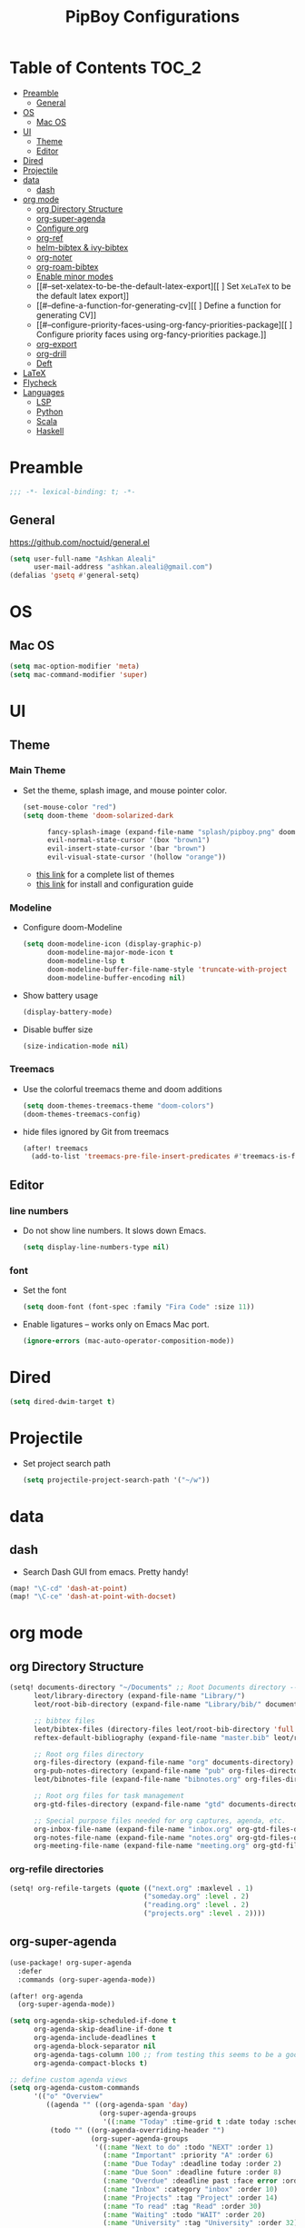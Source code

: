 #+TITLE: PipBoy Configurations

* Table of Contents :TOC_2:
- [[#preamble][Preamble]]
  - [[#general][General]]
- [[#os][OS]]
  - [[#mac-os][Mac OS]]
- [[#ui][UI]]
  - [[#theme][Theme]]
  - [[#editor][Editor]]
- [[#dired][Dired]]
- [[#projectile][Projectile]]
- [[#data][data]]
  - [[#dash][dash]]
- [[#org-mode][org mode]]
  - [[#org-directory-structure][org Directory Structure]]
  - [[#org-super-agenda][org-super-agenda]]
  - [[#configure-org][Configure org]]
  - [[#org-ref][org-ref]]
  - [[#helm-bibtex--ivy-bibtex][helm-bibtex & ivy-bibtex]]
  - [[#org-noter][org-noter]]
  - [[#org-roam-bibtex][org-roam-bibtex]]
  - [[#enable-minor-modes][Enable minor modes]]
  - [[#--set-xelatex-to-be-the-default-latex-export][[ ] Set ~XeLaTeX~ to be the default latex export]]
  - [[#--define-a-function-for-generating-cv][[ ] Define a function for generating CV]]
  - [[#--configure-priority-faces-using-org-fancy-priorities-package][[ ] Configure priority faces using org-fancy-priorities package.]]
  - [[#org-export][org-export]]
  - [[#org-drill][org-drill]]
  - [[#deft][Deft]]
- [[#latex][LaTeX]]
- [[#flycheck][Flycheck]]
- [[#languages][Languages]]
  - [[#lsp][LSP]]
  - [[#python][Python]]
  - [[#scala][Scala]]
  - [[#haskell][Haskell]]

* Preamble
#+BEGIN_SRC emacs-lisp
;;; -*- lexical-binding: t; -*-
#+END_SRC
** General
https://github.com/noctuid/general.el
#+BEGIN_SRC emacs-lisp
(setq user-full-name "Ashkan Aleali"
      user-mail-address "ashkan.aleali@gmail.com")
(defalias 'gsetq #'general-setq)
#+END_SRC
* OS
** Mac OS
#+BEGIN_SRC emacs-lisp
(setq mac-option-modifier 'meta)
(setq mac-command-modifier 'super)
#+END_SRC
* UI
** Theme
*** Main Theme
- Set the theme, splash image, and mouse pointer color.
  #+BEGIN_SRC emacs-lisp
  (set-mouse-color "red")
  (setq doom-theme 'doom-solarized-dark

        fancy-splash-image (expand-file-name "splash/pipboy.png" doom-private-dir)
        evil-normal-state-cursor '(box "brown1")
        evil-insert-state-cursor '(bar "brown")
        evil-visual-state-cursor '(hollow "orange"))
  #+END_SRC
  + [[https://github.com/hlissner/emacs-doom-themes/tree/screenshots][this link]] for a complete list of themes
  + [[https://github.com/hlissner/emacs-doom-themes#install][this link]] for install and configuration guide

*** Modeline
- Configure doom-Modeline
  #+BEGIN_SRC emacs-lisp
  (setq doom-modeline-icon (display-graphic-p)
        doom-modeline-major-mode-icon t
        doom-modeline-lsp t
        doom-modeline-buffer-file-name-style 'truncate-with-project
        doom-modeline-buffer-encoding nil)
  #+END_SRC
- Show battery usage
  #+BEGIN_SRC emacs-lisp
  (display-battery-mode)
  #+END_SRC
- Disable buffer size
  #+BEGIN_SRC emacs-lisp
  (size-indication-mode nil)
  #+END_SRC
    
*** Treemacs
- Use the colorful treemacs theme and doom additions
   #+BEGIN_SRC emacs-lisp
   (setq doom-themes-treemacs-theme "doom-colors")
   (doom-themes-treemacs-config)
   #+END_SRC
- hide files ignored by Git from treemacs
  #+BEGIN_SRC emacs-lisp
  (after! treemacs
    (add-to-list 'treemacs-pre-file-insert-predicates #'treemacs-is-file-git-ignored?))
  #+END_SRC
** Editor
*** line numbers
- Do not show line numbers. It slows down Emacs.
  #+BEGIN_SRC emacs-lisp
  (setq display-line-numbers-type nil)
  #+END_SRC
*** font
- Set the font
  #+BEGIN_SRC emacs-lisp
  (setq doom-font (font-spec :family "Fira Code" :size 11))
  #+END_SRC
- Enable ligatures -- works only on Emacs Mac port.
  #+BEGIN_SRC emacs-lisp
  (ignore-errors (mac-auto-operator-composition-mode))
  #+END_SRC
* Dired
#+BEGIN_SRC emacs-lisp
(setq dired-dwim-target t)
#+END_SRC
* Projectile
- Set project search path
  #+BEGIN_SRC emacs-lisp
  (setq projectile-project-search-path '("~/w"))
  #+END_SRC
* data
** dash
- Search Dash GUI from emacs. Pretty handy!
#+BEGIN_SRC emacs-lisp
(map! "\C-cd" 'dash-at-point)
(map! "\C-ce" 'dash-at-point-with-docset)
#+END_SRC
* org mode
** org Directory Structure
  #+BEGIN_SRC emacs-lisp
(setq! documents-directory "~/Documents" ;; Root Documents directory -- potentially in iCloud drive
      leot/library-directory (expand-file-name "Library/")
      leot/root-bib-directory (expand-file-name "Library/bib/" documents-directory)

      ;; bibtex files
      leot/bibtex-files (directory-files leot/root-bib-directory 'full ".bib")
      reftex-default-bibliography (expand-file-name "master.bib" leot/root-bib-directory)

      ;; Root org files directory
      org-files-directory (expand-file-name "org" documents-directory)
      org-pub-notes-directory (expand-file-name "pub" org-files-directory)
      leot/bibnotes-file (expand-file-name "bibnotes.org" org-files-directory)

      ;; Root org files for task management
      org-gtd-files-directory (expand-file-name "gtd" documents-directory)

      ;; Special purpose files needed for org captures, agenda, etc.
      org-inbox-file-name (expand-file-name "inbox.org" org-gtd-files-directory)
      org-notes-file-name (expand-file-name "notes.org" org-gtd-files-directory)
      org-meeting-file-name (expand-file-name "meeting.org" org-gtd-files-directory))
  #+END_SRC
*** org-refile directories
#+BEGIN_SRC emacs-lisp
(setq! org-refile-targets (quote (("next.org" :maxlevel . 1)
                                 ("someday.org" :level . 2)
                                 ("reading.org" :level . 2)
                                 ("projects.org" :level . 2))))
#+END_SRC

** org-super-agenda
#+BEGIN_SRC emacs-lisp
(use-package! org-super-agenda
  :defer
  :commands (org-super-agenda-mode))

(after! org-agenda
  (org-super-agenda-mode))

(setq org-agenda-skip-scheduled-if-done t
      org-agenda-skip-deadline-if-done t
      org-agenda-include-deadlines t
      org-agenda-block-separator nil
      org-agenda-tags-column 100 ;; from testing this seems to be a good value
      org-agenda-compact-blocks t)

;; define custom agenda views
(setq org-agenda-custom-commands
      '(("o" "Overview"
         ((agenda "" ((org-agenda-span 'day)
                      (org-super-agenda-groups
                       '((:name "Today" :time-grid t :date today :scheduled today :order 1)))))
          (todo "" ((org-agenda-overriding-header "")
                    (org-super-agenda-groups
                     '((:name "Next to do" :todo "NEXT" :order 1)
                       (:name "Important" :priority "A" :order 6)
                       (:name "Due Today" :deadline today :order 2)
                       (:name "Due Soon" :deadline future :order 8)
                       (:name "Overdue" :deadline past :face error :order 7)
                       (:name "Inbox" :category "inbox" :order 10)
                       (:name "Projects" :tag "Project" :order 14)
                       (:name "To read" :tag "Read" :order 30)
                       (:name "Waiting" :todo "WAIT" :order 20)
                       (:name "University" :tag "University" :order 32)
                       (:discard (:tag ("Chore" "Routine" "Daily")))))))))

        ("x" "experimental"
         ((todo "" ((org-agenda-overriding-header nil)
                    (org-agenda-remove-tags 1)
                    (org-super-agenda-groups
                     '((:name "Next" :todo "NEXT" :order 1)
                       (:name "Due Today" :deadline today :order 2)
                       (:name "Overdue" :deadline past :face error :order 7)
                       (:name "Epsilon" :tag "Work" :order 30)
                       ;; (:name "University" :tag "University" :order 40)
                       (:discard (:anything t))))))))


        ("i" "Inbox"
         ((alltodo "" ((org-agenda-overriding-header nil)
                       (org-super-agenda-groups
                        '((:name "Inbox" :category "inbox")
                          (:discard (:anything t))))))))))

#+END_SRC

** Configure org
+ Configure agenda
+ Capture timestamp when a task is marked as done
+ Set some keybindings
+ Set directories based on variables defined above
+ Set the keywords and their theme
+ Define the tags
+ ...

#+BEGIN_SRC emacs-lisp
(after! org
  (setq! org-directory org-files-directory
        org-archive-location (expand-file-name "archive.org" org-gtd-files-directory)
        org-default-notes-file org-notes-file-name
        org-agenda-files (list org-gtd-files-directory)

        ;; org-roam configuration
        org-roam-directory org-files-directory


        org-tags-exclude-from-inheritance '("Project")
        org-agenda-show-inherited-tags t

        ;; Set the TODO keywords GTD style
        org-todo-keywords '((sequence "TODO(t)"
                                      "NEXT(n)"
                                      "WAIT(w)"
                                      "SOMEDAY(h)"
                                      "PROJECT(p)"
                                      "|"
                                      "DONE(d)"
                                      "CANCELLED(c)")
                            (sequence "[ ](T)"
                                      "[?](W)"
                                      "[-](N)"
                                      "|"
                                      "[X](x)"))

        ;; Theme the TODO keywords
        org-todo-keyword-faces '(("NEXT" . (:foreground "magenta" :weight "bold"))
                                 ("SOMEDAY" . +org-todo-onhold)
                                 ("WAIT" . +org-todo-onhold)
                                 ("PROJECT" . (:foreground "violet" :weight "bold"))
                                 ("[-]" . +org-todo-active)
                                 ("[?]" . +org-todo-onhold))

        ;; Define the org-mode capture buffer
        org-capture-templates `(("i"
                                 "inbox"
                                 entry
                                 (file+headline ,org-inbox-file-name "Inbox")
                                 "* TODO %?\n%U\n%a\n")
                                ("e"
                                 "event"
                                 entry
                                 (file, org-meeting-file-name)
                                 "* %? \n%^T\n%a\n")
                                ("n"
                                 "notes"
                                 entry
                                 (file+headline ,org-notes-file-name "Notes")
                                 "* %?\n%U\n%a\n")
                                ("p"
                                 "Protocol"
                                 entry
                                 (file+headline ,org-notes-file-name "Notes")
                                 "* %? [[%:link][%:description]]\n%U\n#+BEGIN_QUOTE\n%i\n#+END_QUOTE\n\n\n")
                                ("L"
                                 "Protocol Link"
                                 entry
                                 (file+headline ,org-notes-file-name "Notes")
                                 "* %?[[%:link][%:description]]\n%U\n"))

        ;; (defun leot/org-agenda-process-inbox-item ()
        ;;   "Process a single item in the org-agenda"
        ;;   (org-with-wide-buffer
        ;;    (org-agenda-set-tags)
        ;;    (org-agenda-priority)
        ;;    (call-interactively 'org-agenda-set-effort)
        ;;    (org-agenda-refile nil nil t)))


        ;; Define the tags
        org-tag-alist '((:startgroup . nil)
                        ("Work" . ?w)
                        ("Immigration" . ?m)
                        ("University" . ?u)
                        (:endgroup)
                        (:startgroup . nil)
                        ("Errand" . ?e)
                        ("Friends" . ?f)
                        (:endgroup . nil)
                        (:startgroup . nil)
                        ("Baz" . ?b)
                        ("Tooling" . ?t)
                        ("Read" . ?r)
                        (:endgroup . nil)
                        (:startgroup . "Meta")
                        ("Project" . ?p)
                        (:endgroup . nil))

        ;; Configure refile behavior

        ;; org-refile-targets (quote (("next.org" :maxlevel . 0)
        ;;                            ("someday.org" :maxlevel . 1)
        ;;                            ("reading.org" :maxlevel . 2)
        ;;                            ("projects.org" :maxlevel . 2)))
        org-refile-allow-creating-parent-nodes 'confirm

        ;; log the time of doing each task
        org-log-done 'time
        org-log-into-drawer t
        org-clock-persist t
        org-log-state-notes-insert-after-drawers t

        ;; org-mode aesthetics
        org-hide-emphasis-markers t
        org-fontify-done-headline t
        org-fontify-whole-heading-line t
        org-fontify-todo-headline t
        org-fontify-emphasized-text t
        org-fontify-quote-and-verse-blocks t)

  ;; set key bindings
  (map! :map org-mode-map
        :n "M-j" #'org-metadown
        :n "M-k" #'org-metaup
        :n  ))
#+END_SRC

** org-ref
#+BEGIN_SRC emacs-lisp
(use-package! org-ref
    :defer
    :config
    (setq! org-ref-bibliography-files leot/bibtex-files
           org-ref-bibliography-notes leot/bibnotes-file

           ;; org-ref-pdf-directory "~/Documents/org/pdfs"
           org-ref-notes-directory org-pub-notes-directory

           org-ref-completion-library 'org-ref-ivy-cite
           org-ref-get-pdf-filename-function 'org-ref-get-pdf-filename-helm-bibtex
           org-ref-note-title-format "* TODO %y - %t\n :PROPERTIES:\n  :Custom_ID: %k\n  :NOTER_DOCUMENT: %F\n :ROAM_KEY: cite:%k\n  :AUTHOR: %9a\n  :JOURNAL: %j\n  :YEAR: %y\n  :VOLUME: %v\n  :PAGES: %p\n  :DOI: %D\n  :URL: %U\n :END:\n\n"
           org-ref-notes-function 'orb-edit-notes))
#+END_SRC

*** [ ] Rewrite title formats using the ~(concat ...)~ function.
See examples in[[*helm-bibtex][ helm-bibtex]] section.
** helm-bibtex & ivy-bibtex
#+BEGIN_SRC emacs-lisp
(setq! bibtex-completion-notes-path org-pub-notes-directory
       bibtex-completion-bibliography leot/bibtex-files
       bibtex-completion-pdf-field "file"
       bibtex-completion-notes-template-multiple-files (concat
                                                          "#+TITLE: ${title}\n"
                                                          "#+ROAM_KEY: cite:${=key=}\n"
                                                          "* TODO Notes\n"
                                                          ":PROPERTIES:\n"
                                                          ":Custom_ID: ${=key=}\n"
                                                          ":NOTER_DOCUMENT: %(orb-process-file-field \"${=key=}\")\n"
                                                          ":AUTHOR: ${author-abbrev}\n"
                                                          ":JOURNAL: ${journaltitle}\n"
                                                          ":DATE: ${date}\n"
                                                          ":YEAR: ${year}\n"
                                                          ":DOI: ${doi}\n"
                                                          ":URL: ${url}\n"
                                                          ":END:\n\n"))
#+END_SRC

** org-noter
#+BEGIN_SRC emacs-lisp
(setq! org-noter-notes-search-path (list org-files-directory))
#+END_SRC

*** org-noter-pdftools
#+BEGIN_SRC emacs-lisp
(use-package! org-noter-pdftools
  :defer
  :after org-noter
  :config
  (with-eval-after-load 'pdf-annot
    (add-hook 'pdf-annot-activate-handler-functions#'org-noter-pdftools-jump-to-note)))
#+END_SRC
** org-roam-bibtex
~org-roam-bibtex~ is a library which offers a tighter integration between
~org-roam~, ~helm-bibtex~, and ~org-ref~.

It allows users to access their bibliographical notes in org-roam-directory via
~helm-bibtex~, ~ivy-bibtex~, or by opening org-ref’s cite: links and running
~3. Add notes~. If the note does not exist, it is created.

#+BEGIN_SRC emacs-lisp
(use-package! org-roam-bibtex
  :defer
  :after (org-roam)
  :hook (org-roam-mode . org-roam-bibtex-mode)
  :config
  (setq orb-preformat-keywords
        '("=key=" "title" "url" "file" "author-or-editor" "keywords"))
  (setq orb-templates
        '(("r" "ref" plain (function org-roam-capture--get-point)
           ""
           :file-name "${slug}"
           :head "#+TITLE: ${=key=}: ${title}\n#+ROAM_KEY: ${ref}
- tags ::
- keywords :: ${keywords}
\n* ${title}\n  :PROPERTIES:\n  :Custom_ID: ${=key=}\n  :URL: ${url}\n  :AUTHOR: ${author-or-editor}\n  :NOTER_DOCUMENT: %(orb-process-file-field \"${=key=}\")\n  :NOTER_PAGE: \n  :END:\n\n"
           :unnarrowed t))))
#+END_SRC

** Enable minor modes
  #+begin_src emacs-lisp
  (add-hook! 'org-mode-hook #'auto-fill-mode)
  #+end_src
** [ ] Set ~XeLaTeX~ to be the default latex export
** [ ] Define a function for generating CV
** [ ] Configure priority faces using [[https://github.com/harrybournis/org-fancy-priorities][org-fancy-priorities]] package.
  #+BEGIN_SRC elisp
  ;; (use-package! org-fancy-priorities
  ;;   :hook
  ;;   (org-mode . org-fancy-priorities-mode)
  ;;   :config
  ;;   (setq org-fancy-priorities-list '("⚡" "⬆" "⬇" "☕")))
  #+END_SRC
** org-export
*** LaTex
- Enable bibtex compilation
- Set log files to intermediate files generated by the exporter so org-export
  delete these after exporting
#+BEGIN_SRC emacs-lisp
(setq org-latex-pdf-process
      '("%latex -interaction nonstopmode -output-directory %o %f"
        "bibtex %b"
        "%latex -interaction nonstopmode -output-directory %o %f"
        "%latex -interaction nonstopmode -output-directory %o %f")
      org-latex-logfiles-extensions
      '("lof" "lot" "tex" "aux" "idx" "log" "out" "toc" "nav" "snm" "vrb"
        "dvi" "fdb_latexmk" "blg" "brf" "fls" "entoc" "ps" "spl" "bbl"
        "pygtex" "pygstyle"))
#+END_SRC

- [ ] Set LaTex export engine to be XeLaTex

*** TODO Resume and CV
**** org-CV
***** LaTex backends
- Define two backends to export resumes to latex.
#+BEGIN_SRC emacs-lisp
(use-package! ox-moderncv
  :defer
  :load-path "~/w/org-cv/"
  :init(require 'ox-moderncv))
(use-package! ox-altacv
  :defer
  :load-path "~/w/org-cv/"
  :init (require 'ox-altacv))
#+END_SRC
** org-drill
#+BEGIN_SRC emacs-lisp
(after! org
  (require 'cl)
  (require 'org-drill))
#+END_SRC
** Deft
+ Set deft directory and search all the sub-directories.
#+BEGIN_SRC emacs-lisp
(setq! deft-directory org-files-directory
       deft-recursive t)

(defun my-deft/strip-quotes (str)
  (cond ((string-match "\"\\(.+\\)\"" str) (match-string 1 str))
        ((string-match "'\\(.+\\)'" str) (match-string 1 str))
        (t str)))

(defun my-deft/parse-title-from-front-matter-data (str)
  (if (string-match "^title: \\(.+\\)" str)
      (let* ((title-text (my-deft/strip-quotes (match-string 1 str)))
             (is-draft (string-match "^draft: true" str)))
        (concat (if is-draft "[DRAFT] " "") title-text))))

(defun my-deft/deft-file-relative-directory (filename)
  (file-name-directory (file-relative-name filename deft-directory)))

(defun my-deft/title-prefix-from-file-name (filename)
  (let ((reldir (my-deft/deft-file-relative-directory filename)))
    (if reldir
        (concat (directory-file-name reldir) " > "))))

(defun my-deft/parse-title-with-directory-prepended (orig &rest args)
  (let ((str (nth 1 args))
        (filename (car args)))
    (concat
      (my-deft/title-prefix-from-file-name filename)
      (let ((nondir (file-name-nondirectory filename)))
        (if (or (string-prefix-p "README" nondir)
                (string-suffix-p ".txt" filename))
            nondir
          (if (string-prefix-p "---\n" str)
              (my-deft/parse-title-from-front-matter-data
               (car (split-string (substring str 4) "\n---\n")))
            (apply orig args)))))))

(provide 'my-deft-title)
(require 'my-deft-title)                   
(advice-add 'deft-parse-title :around #'my-deft/parse-title-with-directory-prepended)
#+END_SRC

* LaTeX
- Use xalatex by default
  #+BEGIN_SRC emacs-lisp
   (setq-default TeX-engine 'xetex)
  #+END_SRC
- Always Generate PDF for TeX files
  #+BEGIN_SRC emacs-lisp
  (setq-default TeX-PDF-mode t)
  #+END_SRC
- Use luatex in latex-preview-pate
  #+BEGIN_SRC emacs-lisp
  (setq pdf-latex-command "xetex")
  #+END_SRC
* Flycheck
- Check syntax automatically.
  #+BEGIN_SRC emacs-lisp
  (after! flycheck
    (setq flycheck-check-syntax-automatically '(mode-enabled save idle-change)))
  #+END_SRC
* Languages
** LSP
*** Key Bindings
#+BEGIN_SRC emacs-lisp
(map! :leader
      (:prefix-map ("l" . "lsp")
        :desc "doc" "d" #'lsp-ui-doc-glance
        :desc "find reference" "f" #'lsp-ui-peek-find-references))
#+END_SRC
*** LSP Configurations
#+BEGIN_SRC emacs-lisp
(after! lsp
  (setq company-minimum-prefix-length   1
        company-idle-delay              0.0
        company-tooltip-idle-delay      0.2
        lsp-prefer-capf                 t
        lsp-eldoc-render-all            nil
        lsp-signature-auto-activate     t
        lsp-lens-auto-enable            t))
#+END_SRC

*** LSP UI Configurations
#+BEGIN_SRC emacs-lisp
(after! lsp-ui
  (setq lsp-ui-sideline-enable         nil
        lsp-ui-doc-include-signature   t
        lsp-ui-doc-max-height          15
        lsp-ui-doc-max-width           150
        lsp-ui-doc-position            'at-point
        lsp-ui-peek-always-show        t
        lsp-ui-peek-fontify            'always))
#+END_SRC
*** LSP Treemacs
#+BEGIN_SRC emacs-lisp
(use-package! lsp-treemacs
  :defer t
  :config
  (lsp-treemacs-sync-mode 1))
#+END_SRC

** Python
- Set flycheck checkers.
- Enable rainbow delimiters.
- Configure REPLs.
#+BEGIN_SRC emacs-lisp
(after! python
  (rainbow-delimiters-mode t))
(setq +python-ipython-repl-args '("-i" "--simple-prompt" "--no-color-info"))
(setq +python-jupyter-repl-args '("--simple-prompt"))
#+END_SRC

*** Sphinx
- Enable [[https://github.com/naiquevin/sphinx-doc.el][sphinx-doc]], which generate Python docstrings for function and methods.
- It does not work with python type hints.
#+BEGIN_SRC emacs-lisp
(use-package! sphinx-doc
  :defer
  :after python
  :config
  (sphinx-doc-mode t))

#+END_SRC
*** Pyls
*This server is very slow and unreliable. Moving to Microsoft version.*

Configure pyls. [[https://github.com/emacs-lsp/lsp-mode/blob/master/doc/src/lsp-pyls/lsp-pyls-vars.adoc][This link]] contains some useful variables that can be set.
#+BEGIN_SRC emacs-lisp
(after! lsp-pyls
  (setq lsp-pyls-configuration-sources                          ["flake8"]
        lsp-pyls-plugins-pydocstyle-enabled                     nil
        lsp-pyls-plugins-yapf-enabled                           nil
        lsp-pyls-plugins-jedi-definition-follow-imports         t
        lsp-pyls-plugins-jedi-definition-follow-builtin-imports t
        lsp-pyls-plugins-jedi-signature-help-enabled            t
        lsp-pyls-plugins-jedi-symbols-enabled                   t
        lsp-pyls-plugins-flake8-enabled                         nil
        lsp-pyls-plugins-pylint-enabled                         t
        lsp-pyls-plugins-pyflakes-enabled                       nil
        lsp-pyls-plugins-pyls_mypy-live-mode                    nil))
#+END_SRC

*** Microsoft LSP
- Set errors and warnings. Look at the [[https://github.com/microsoft/python-language-server/blob/master/src/Analysis/Ast/Impl/Diagnostics/ErrorCodes.cs][source code]] to see a full list of all
  diagnostic messages available.
- Enable =python-mypy= and =python-flake8= in flycheck.
- Disable =python-pylint=. It's way slower than flake.
#+BEGIN_SRC emacs-lisp
(after! lsp-python-ms
  (setq lsp-python-ms-errors   ["unknown-parameter-name"
                                "no-self-argument"
                                "undefined-variable"
                                "parameter-missing"
                                "positional-argument-after-keyword"
                                "positional-only-named"
                                "too-many-function-arguments"
                                "unresolved-import"
                                "parameter-missing"
                                "typing-typevar-arguments"
                                "typing-newtype-arguments"
                                "typing-generic-arguments"]
        lsp-python-ms-warnings ["variable-not-defined-nonlocal"
                                "variable-not-defined-globally"
                                "return-in-init"
                                "parameter-already-specified"
                                "no-method-argument"
                                "no-cls-argument"
                                "inherit-non-class"])
  (setq-default flycheck-disabled-checkers '(python-pylint))
  (flycheck-add-next-checker 'lsp '(warning . python-mypy))
  (flycheck-add-next-checker 'lsp '(warning . python-flake8)))
#+END_SRC

- Fix company issue showing garbage result in lsp-python-ms. From [[https://github.com/emacs-lsp/lsp-python-ms/issues/79][this github
  issue.]]
#+BEGIN_SRC emacs-lisp
;; (after! lsp-python-ms
;;   (add-to-list 'company-lsp-filter-candidates '(mspyls . t))
;;   (setq company-lsp-cache-candidates 'auto)

;;   (defun company-lsp--on-completion (response prefix)
;;     "Handle completion RESPONSE.

;;   PREFIX is a string of the prefix when the completion is requested.

;;   Return a list of strings as the completion candidates."
;;     (let* ((incomplete (and (hash-table-p response) (gethash "isIncomplete" response)))
;;            (items (cond ((hash-table-p response) (gethash "items" response))
;;                         ((sequencep response) response)))
;;            (candidates (mapcar (lambda (item)
;;                                  (company-lsp--make-candidate item prefix))
;;                                (lsp--sort-completions items)))
;;            (server-id (lsp--client-server-id (lsp--workspace-client lsp--cur-workspace)))
;;            (should-filter (or (eq company-lsp-cache-candidates 'auto)
;;                               (and (null company-lsp-cache-candidates)
;;                                    (company-lsp--get-config company-lsp-filter-candidates server-id)))))
;;       (when (null company-lsp--completion-cache)
;;         (add-hook 'company-completion-cancelled-hook #'company-lsp--cleanup-cache nil t)
;;         (add-hook 'company-completion-finished-hook #'company-lsp--cleanup-cache nil t))
;;       (when (eq company-lsp-cache-candidates 'auto)
;;         ;; Only cache candidates on auto mode. If it's t company caches the
;;         ;; candidates for us.
;;         (company-lsp--cache-put prefix (company-lsp--cache-item-new candidates incomplete)))
;;       (if should-filter
;;           (company-lsp--filter-candidates candidates prefix)
;;         candidates))))
#+END_SRC
** Scala
- Register to projectile
  #+BEGIN_SRC emacs-lisp
  ;; (after! projectile
  ;;   (projectile-register-project-type 'sbt '("build.sbt")
  ;;                                     :src-dir "src/main"
  ;;                                     :test-dir "src/test"
  ;;                                     :compilation-dir "."
  ;;                                     :compile "bloop compile root"
  ;;                                     :test "sbt test"
  ;;                                     :test-suffix "Spec"))
  #+END_SRC
#+BEGIN_SRC emacs-lisp
(setq create-lockfiles nil)
(setq backup-directory-alist `((".*" . ,temporary-file-directory))
      auto-save-file-name-transforms `((".*" ,temporary-file-directory t)))

(after! scala-mode
  (setq compile-command "bloop compile root"
        compilation-directory ".")
  (add-hook 'before-save-hook 'lsp-format-buffer)
  (map! "\C-c r" 'lsp-metals-build-import)
  (map! "\C-c s" 'lsp-metals-sources-scan)
  (map! "\C-c d" 'lsp-describe-thing-at-point)
  (map! "\C-c s" 'lsp-metals-sources-scan))
#+END_SRC
** Haskell
#+BEGIN_SRC emacs-lisp
(after! haskell-mode
 (setq lsp-document-sync-method 'full))
#+END_SRC
